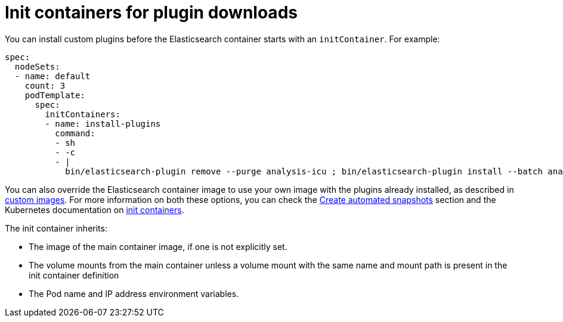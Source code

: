 :parent_page_id: elasticsearch-specification
:page_id: init-containers-plugin-downloads
ifdef::env-github[]
****
link:https://www.elastic.co/guide/en/cloud-on-k8s/master/k8s-{parent_page_id}.html#k8s-{page_id}[View this document on the Elastic website]
****
endif::[]
[id="{p}-{page_id}"]
= Init containers for plugin downloads

You can install custom plugins before the Elasticsearch container starts with an `initContainer`. For example:

[source,yaml]
----
spec:
  nodeSets:
  - name: default
    count: 3
    podTemplate:
      spec:
        initContainers:
        - name: install-plugins
          command:
          - sh
          - -c
          - |
            bin/elasticsearch-plugin remove --purge analysis-icu ; bin/elasticsearch-plugin install --batch analysis-icu
----

You can also override the Elasticsearch container image to use your own image with the plugins already installed, as described in <<{p}-custom-images,custom images>>. For more information on both these options, you can check the <<{p}-snapshots,Create automated snapshots>> section and the Kubernetes documentation on https://kubernetes.io/docs/concepts/workloads/pods/init-containers/[init containers].

The init container inherits:

* The image of the main container image, if one is not explicitly set.
* The volume mounts from the main container unless a volume mount with the same name and mount path is present in the init container definition
* The Pod name and IP address environment variables.
